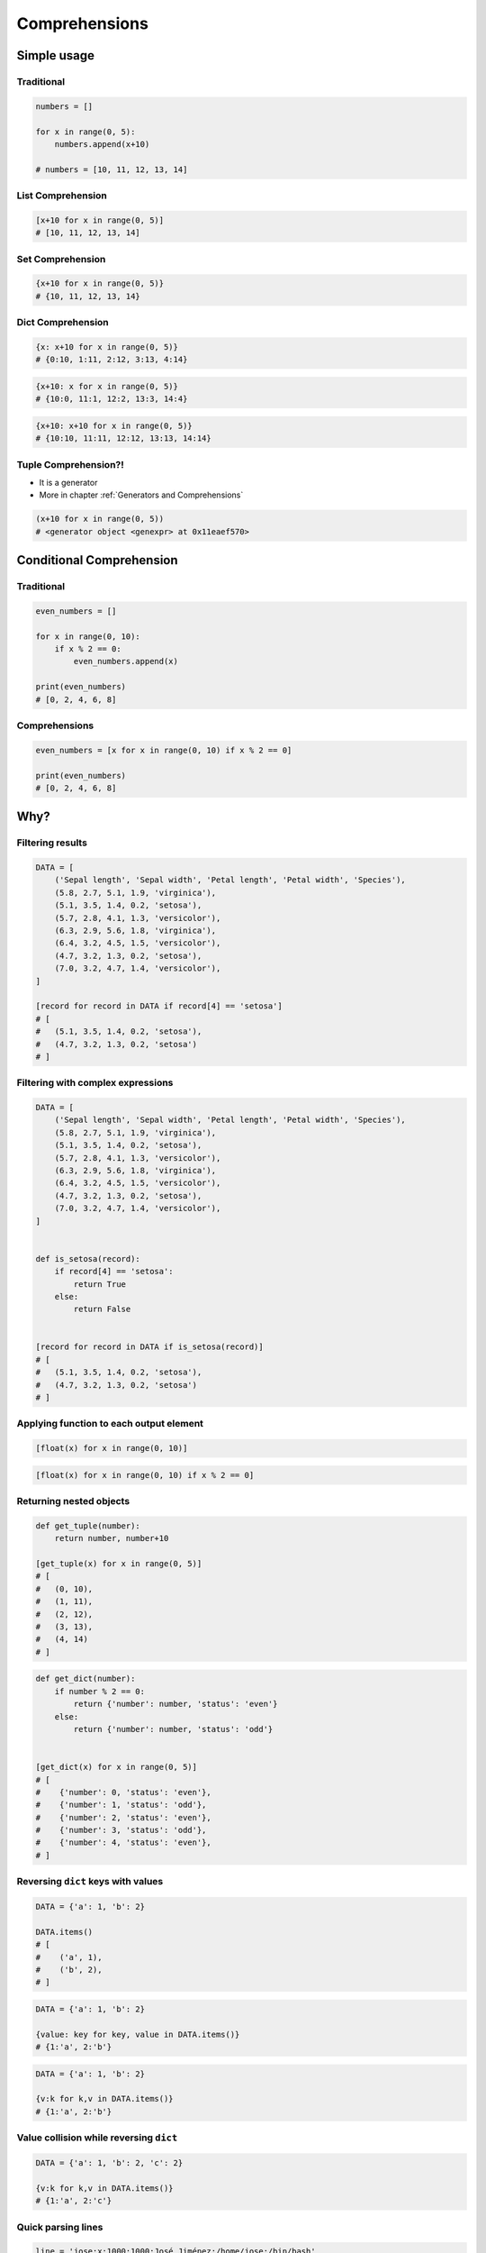 .. _Comprehensions:

**************
Comprehensions
**************


Simple usage
============

Traditional
-----------
.. code-block:: python

    numbers = []

    for x in range(0, 5):
        numbers.append(x+10)

    # numbers = [10, 11, 12, 13, 14]

List Comprehension
------------------
.. code-block:: python

    [x+10 for x in range(0, 5)]
    # [10, 11, 12, 13, 14]

Set Comprehension
-----------------
.. code-block:: python

    {x+10 for x in range(0, 5)}
    # {10, 11, 12, 13, 14}

Dict Comprehension
------------------
.. code-block:: python

    {x: x+10 for x in range(0, 5)}
    # {0:10, 1:11, 2:12, 3:13, 4:14}

.. code-block:: python

    {x+10: x for x in range(0, 5)}
    # {10:0, 11:1, 12:2, 13:3, 14:4}

.. code-block:: python

    {x+10: x+10 for x in range(0, 5)}
    # {10:10, 11:11, 12:12, 13:13, 14:14}

Tuple Comprehension?!
---------------------
* It is a generator
* More in chapter :ref:`Generators and Comprehensions`

.. code-block:: python

    (x+10 for x in range(0, 5))
    # <generator object <genexpr> at 0x11eaef570>


Conditional Comprehension
=========================

Traditional
-----------
.. code-block:: python

    even_numbers = []

    for x in range(0, 10):
        if x % 2 == 0:
            even_numbers.append(x)

    print(even_numbers)
    # [0, 2, 4, 6, 8]

Comprehensions
--------------
.. code-block:: python

    even_numbers = [x for x in range(0, 10) if x % 2 == 0]

    print(even_numbers)
    # [0, 2, 4, 6, 8]


Why?
====

Filtering results
-----------------
.. code-block:: python

    DATA = [
        ('Sepal length', 'Sepal width', 'Petal length', 'Petal width', 'Species'),
        (5.8, 2.7, 5.1, 1.9, 'virginica'),
        (5.1, 3.5, 1.4, 0.2, 'setosa'),
        (5.7, 2.8, 4.1, 1.3, 'versicolor'),
        (6.3, 2.9, 5.6, 1.8, 'virginica'),
        (6.4, 3.2, 4.5, 1.5, 'versicolor'),
        (4.7, 3.2, 1.3, 0.2, 'setosa'),
        (7.0, 3.2, 4.7, 1.4, 'versicolor'),
    ]

    [record for record in DATA if record[4] == 'setosa']
    # [
    #   (5.1, 3.5, 1.4, 0.2, 'setosa'),
    #   (4.7, 3.2, 1.3, 0.2, 'setosa')
    # ]

Filtering with complex expressions
----------------------------------
.. code-block:: python

    DATA = [
        ('Sepal length', 'Sepal width', 'Petal length', 'Petal width', 'Species'),
        (5.8, 2.7, 5.1, 1.9, 'virginica'),
        (5.1, 3.5, 1.4, 0.2, 'setosa'),
        (5.7, 2.8, 4.1, 1.3, 'versicolor'),
        (6.3, 2.9, 5.6, 1.8, 'virginica'),
        (6.4, 3.2, 4.5, 1.5, 'versicolor'),
        (4.7, 3.2, 1.3, 0.2, 'setosa'),
        (7.0, 3.2, 4.7, 1.4, 'versicolor'),
    ]


    def is_setosa(record):
        if record[4] == 'setosa':
            return True
        else:
            return False


    [record for record in DATA if is_setosa(record)]
    # [
    #   (5.1, 3.5, 1.4, 0.2, 'setosa'),
    #   (4.7, 3.2, 1.3, 0.2, 'setosa')
    # ]

Applying function to each output element
----------------------------------------
.. code-block:: python

    [float(x) for x in range(0, 10)]

.. code-block:: python

    [float(x) for x in range(0, 10) if x % 2 == 0]

Returning nested objects
------------------------
.. code-block:: python

    def get_tuple(number):
        return number, number+10

    [get_tuple(x) for x in range(0, 5)]
    # [
    #   (0, 10),
    #   (1, 11),
    #   (2, 12),
    #   (3, 13),
    #   (4, 14)
    # ]

.. code-block:: python

    def get_dict(number):
        if number % 2 == 0:
            return {'number': number, 'status': 'even'}
        else:
            return {'number': number, 'status': 'odd'}


    [get_dict(x) for x in range(0, 5)]
    # [
    #    {'number': 0, 'status': 'even'},
    #    {'number': 1, 'status': 'odd'},
    #    {'number': 2, 'status': 'even'},
    #    {'number': 3, 'status': 'odd'},
    #    {'number': 4, 'status': 'even'},
    # ]

Reversing ``dict`` keys with values
-----------------------------------
.. code-block:: python

    DATA = {'a': 1, 'b': 2}

    DATA.items()
    # [
    #    ('a', 1),
    #    ('b', 2),
    # ]

.. code-block:: python

    DATA = {'a': 1, 'b': 2}

    {value: key for key, value in DATA.items()}
    # {1:'a', 2:'b'}

.. code-block:: python

    DATA = {'a': 1, 'b': 2}

    {v:k for k,v in DATA.items()}
    # {1:'a', 2:'b'}

Value collision while reversing ``dict``
----------------------------------------
.. code-block:: python

    DATA = {'a': 1, 'b': 2, 'c': 2}

    {v:k for k,v in DATA.items()}
    # {1:'a', 2:'c'}

Quick parsing lines
-------------------
.. code-block:: python

    line = 'jose:x:1000:1000:José Jiménez:/home/jose:/bin/bash'
    paths = []

    for record in line.split(':'):
        if record.startswith('/'):
            paths.append(record)

    print(paths)
    # ['/home/jose', '/bin/bash']

.. code-block:: python

    line = 'jose:x:1000:1000:José Jiménez:/home/jose:/bin/bash'
    paths = [x for x in line.split(':') if x.startswith('/')]

    print(paths)
    # ['/home/jose', '/bin/bash']


Advanced usage for Comprehensions and Generators
================================================
.. note:: More in chapter :ref:`Generators and Comprehensions`


Assignments
===========

Report card
-----------
#. Do zmiennej zapisz skalę ocen ``(2, 3, 3.5, 4, 4.5, 5)``
#. Przekonwertuj skalę na ``List[float]`` za pomocą inline List Comprehension
#. Użytkownik podaje oceny jako ``int`` lub ``float`` (nie będzie próbował psuć)
#. Jeżeli ocena jest na liście dopuszczalnych ocen, dodaj ją do dzienniczka
#. Jeżeli wciśnięto sam Enter, zakończ wpisywanie do dzienniczka
#. Jeżeli wpisano cyfrę nie znajdującą się na liście dopuszczalnych ocen, wyświetl informację "Grade is not allowed" i dalej kontynuuj wpisywanie
#. Na zakończenie wyświetl wyliczoną dla dzienniczka średnią arytmetyczną z ocen

:About:
    * Filename: ``loop_report_card.py``
    * Lines of code to write: 15 lines
    * Estimated time of completion: 10 min

:The whys and wherefores:
    * Wczytywanie ciągu znaków od użytkownika
    * Generowanie struktur danych i konwersja typów
    * Weryfikacja ciągu wprowadzonego od użytkownika
    * Korzystanie z pętli oraz instrukcji wychodzących
    * Konwersja typów i rzutowanie
    * Sprawdzanie czy obiekt jest instancją klasy
    * Wykorzystanie funkcji wbudowanych

:Hints:
    * ``average = sum(...) / len(...)``
